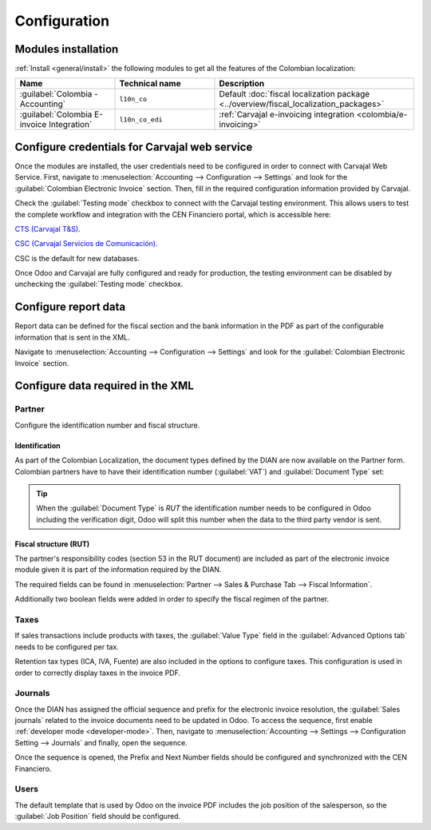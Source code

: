 =============
Configuration
=============

Modules installation
====================

:ref:`Install <general/install>` the following modules to get all the features of the Colombian
localization:

.. list-table::
   :header-rows: 1
   :widths: 25 25 50

   * - Name
     - Technical name
     - Description
   * - :guilabel:`Colombia - Accounting`
     - ``l10n_co``
     - Default :doc:`fiscal localization package <../overview/fiscal_localization_packages>`
   * - :guilabel:`Colombia E-invoice Integration`
     - ``l10n_co_edi``
     - :ref:`Carvajal e-invoicing integration <colombia/e-invoicing>`

Configure credentials for Carvajal web service
==============================================

Once the modules are installed, the user credentials need to be configured in order to connect with
Carvajal Web Service. First, navigate to :menuselection:`Accounting --> Configuration --> Settings`
and look for the :guilabel:`Colombian Electronic Invoice` section. Then, fill in the required
configuration information provided by Carvajal.

.. image:: configuration/carvajal-credential-config.png
   :align: center
   :alt: Configure credentials for Carvajal web service in Odoo.

Check the :guilabel:`Testing mode` checkbox to connect with the Carvajal testing environment. This
allows users to test the complete workflow and integration with the CEN Financiero portal, which is
accessible here:

`CTS (Carvajal T&S) <https://cenflab.cen.biz/site/>`_.

`CSC (Carvajal Servicios de Comunicación) <https://web-stage.facturacarvajal.com/>`_.

CSC is the default for new databases.

Once Odoo and Carvajal are fully configured and ready for production, the testing environment can
be disabled by unchecking the :guilabel:`Testing mode` checkbox.

Configure report data
=====================

Report data can be defined for the fiscal section and the bank information in the PDF as part of
the configurable information that is sent in the XML.

Navigate to :menuselection:`Accounting --> Configuration --> Settings` and look for the
:guilabel:`Colombian Electronic Invoice` section.

.. image:: configuration/report-config.png
   :align: center
   :alt: Configure the report data in Odoo.

Configure data required in the XML
==================================

Partner
-------

Configure the identification number and fiscal structure.

Identification
~~~~~~~~~~~~~~

As part of the Colombian Localization, the document types defined by the DIAN are now available on
the Partner form. Colombian partners have to have their identification number (:guilabel:`VAT`) and
:guilabel:`Document Type` set:

.. image:: configuration/partner-rut-doc-type.png
   :align: center
   :alt: The document type of RUT set in Odoo.

.. tip::
   When the :guilabel:`Document Type` is `RUT` the identification number needs to be configured in
   Odoo including the verification digit, Odoo will split this number when the data to the third
   party vendor is sent.

Fiscal structure (RUT)
~~~~~~~~~~~~~~~~~~~~~~

The partner's responsibility codes (section 53 in the RUT document) are included as part of the
electronic invoice module given it is part of the information required by the DIAN.

The required fields can be found in :menuselection:`Partner --> Sales & Purchase Tab --> Fiscal
Information`.

.. image:: configuration/partner-fiscal-information.png
   :align: center
   :alt: The fiscal information included in the electronic invoice module in Odoo.

Additionally two boolean fields were added in order to specify the fiscal regimen of the partner.

Taxes
-----

If sales transactions include products with taxes, the :guilabel:`Value Type` field in the
:guilabel:`Advanced Options tab` needs to be configured per tax.

Retention tax types (ICA, IVA, Fuente) are also included in the options to configure taxes.
This configuration is used in order to correctly display taxes in the invoice PDF.

.. image:: configuration/retention-tax-types.png
   :align: center
   :alt: The ICA, IVA and Fuente fields in the Advanced Options tab in Odoo.

Journals
--------

Once the DIAN has assigned the official sequence and prefix for the electronic invoice resolution,
the :guilabel:`Sales journals` related to the invoice documents need to be updated in Odoo. To
access the sequence, first enable :ref:`developer mode <developer-mode>`. Then, navigate to
:menuselection:`Accounting --> Settings --> Configuration Setting --> Journals` and finally, open
the sequence.

.. image:: configuration/access-electronic-invoice-sequence.png
   :align: center
   :alt: The sequence for the electronic invoice resolution in Odoo.

Once the sequence is opened, the Prefix and Next Number fields should be configured and
synchronized with the CEN Financiero.

.. image:: configuration/electronic-invoice-sequence-prefix.png
   :align: center
   :alt: The sequence and prefix for the electronic invoice resolution in Odoo.

Users
-----

The default template that is used by Odoo on the invoice PDF includes the job position of the
salesperson, so the :guilabel:`Job Position` field should be configured.

.. seealso::
   - :doc:`workflows`
   - :doc:`reports`
